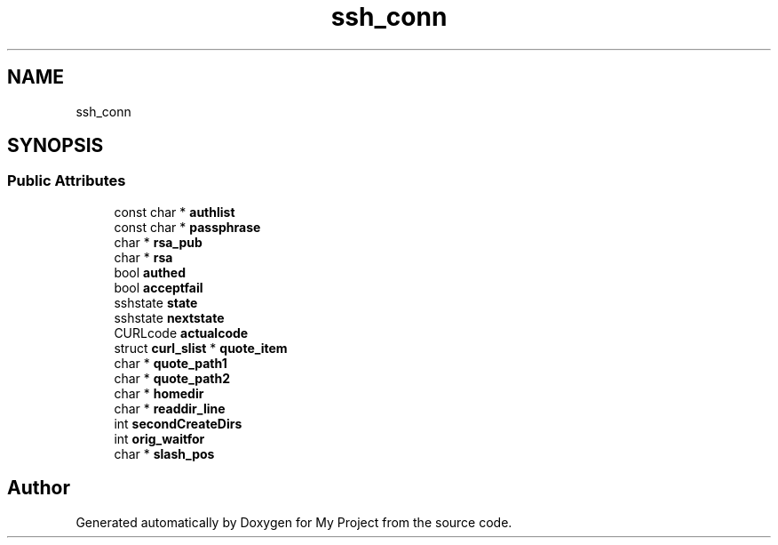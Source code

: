 .TH "ssh_conn" 3 "Wed Feb 1 2023" "Version Version 0.0" "My Project" \" -*- nroff -*-
.ad l
.nh
.SH NAME
ssh_conn
.SH SYNOPSIS
.br
.PP
.SS "Public Attributes"

.in +1c
.ti -1c
.RI "const char * \fBauthlist\fP"
.br
.ti -1c
.RI "const char * \fBpassphrase\fP"
.br
.ti -1c
.RI "char * \fBrsa_pub\fP"
.br
.ti -1c
.RI "char * \fBrsa\fP"
.br
.ti -1c
.RI "bool \fBauthed\fP"
.br
.ti -1c
.RI "bool \fBacceptfail\fP"
.br
.ti -1c
.RI "sshstate \fBstate\fP"
.br
.ti -1c
.RI "sshstate \fBnextstate\fP"
.br
.ti -1c
.RI "CURLcode \fBactualcode\fP"
.br
.ti -1c
.RI "struct \fBcurl_slist\fP * \fBquote_item\fP"
.br
.ti -1c
.RI "char * \fBquote_path1\fP"
.br
.ti -1c
.RI "char * \fBquote_path2\fP"
.br
.ti -1c
.RI "char * \fBhomedir\fP"
.br
.ti -1c
.RI "char * \fBreaddir_line\fP"
.br
.ti -1c
.RI "int \fBsecondCreateDirs\fP"
.br
.ti -1c
.RI "int \fBorig_waitfor\fP"
.br
.ti -1c
.RI "char * \fBslash_pos\fP"
.br
.in -1c

.SH "Author"
.PP 
Generated automatically by Doxygen for My Project from the source code\&.
